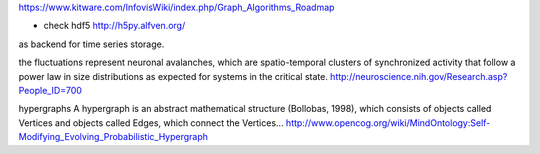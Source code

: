https://www.kitware.com/InfovisWiki/index.php/Graph_Algorithms_Roadmap

- check hdf5 http://h5py.alfven.org/
as backend for time series storage.

the fluctuations represent neuronal avalanches, which are spatio-temporal clusters
of synchronized activity that follow a power law in size distributions as expected
for systems in the critical state. 
http://neuroscience.nih.gov/Research.asp?People_ID=700

hypergraphs
A hypergraph is an abstract mathematical structure (Bollobas, 1998), which consists of
objects called Vertices and objects called Edges, which connect the Vertices...
http://www.opencog.org/wiki/MindOntology:Self-Modifying_Evolving_Probabilistic_Hypergraph